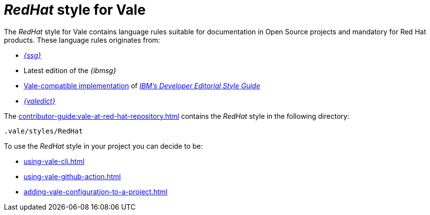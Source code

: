 :_module-type: CONCEPT

[id="con_redhat-style-for-vale_{context}"]
= _RedHat_ style for Vale

The _RedHat_ style for Vale contains language rules suitable for documentation in Open Source projects and mandatory for Red Hat products. These language rules originates from:

* link:{ssg-url}[_{ssg}_]
* Latest edition of the _{ibmsg}_
* link:https://github.com/errata-ai/IBM[Vale-compatible implementation] of link:https://www.ibm.com/developerworks/library/styleguidelines/index.html[_IBM's Developer Editorial Style Guide_]
* link:{valedict-url}[_{valedict}_]

The xref:contributor-guide:vale-at-red-hat-repository.adoc[] contains the _RedHat_ style in the following directory:

----
.vale/styles/RedHat
----

To use the _RedHat_ style in your project you can decide to be:

* xref:using-vale-cli.adoc[]
* xref:using-vale-github-action.adoc[]
* xref:adding-vale-configuration-to-a-project.adoc[] 

